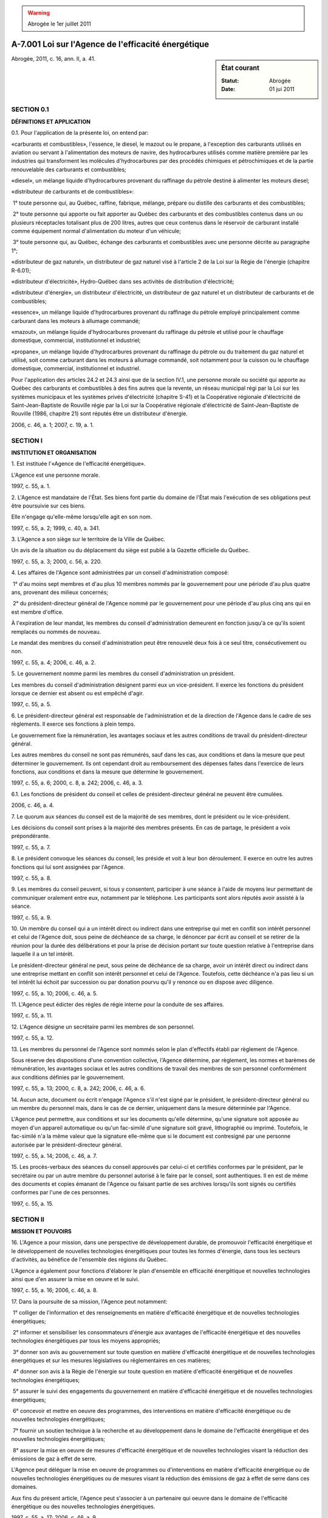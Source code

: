 .. warning:: Abrogée le 1er juillet 2011

.. _A-7.001:

====================================================
A-7.001 Loi sur l'Agence de l'efficacité énergétique
====================================================

.. sidebar:: État courant

    :Statut: Abrogée
    :Date: 01 jui 2011

Abrogée, 2011, c. 16, ann. II, a. 41.

SECTION 0.1
~~~~~~~~~~~

**DÉFINITIONS ET APPLICATION**

0.1. Pour l'application de la présente loi, on entend par:

«carburants et combustibles», l'essence, le diesel, le mazout ou le propane, à l'exception des carburants utilisés en aviation ou servant à l'alimentation des moteurs de navire, des hydrocarbures utilisés comme matière première par les industries qui transforment les molécules d'hydrocarbures par des procédés chimiques et pétrochimiques et de la partie renouvelable des carburants et combustibles;

«diesel», un mélange liquide d'hydrocarbures provenant du raffinage du pétrole destiné à alimenter les moteurs diesel;

«distributeur de carburants et de combustibles»:

 1° toute personne qui, au Québec, raffine, fabrique, mélange, prépare ou distille des carburants et des combustibles;

 2° toute personne qui apporte ou fait apporter au Québec des carburants et des combustibles contenus dans un ou plusieurs réceptacles totalisant plus de 200 litres, autres que ceux contenus dans le réservoir de carburant installé comme équipement normal d'alimentation du moteur d'un véhicule;

 3° toute personne qui, au Québec, échange des carburants et combustibles avec une personne décrite au paragraphe 1°;

«distributeur de gaz naturel», un distributeur de gaz naturel visé à l'article 2 de la Loi sur la Régie de l'énergie (chapitre R-6.01);

«distributeur d'électricité», Hydro-Québec dans ses activités de distribution d'électricité;

«distributeur d'énergie», un distributeur d'électricité, un distributeur de gaz naturel et un distributeur de carburants et de combustibles;

«essence», un mélange liquide d'hydrocarbures provenant du raffinage du pétrole employé principalement comme carburant dans les moteurs à allumage commandé;

«mazout», un mélange liquide d'hydrocarbures provenant du raffinage du pétrole et utilisé pour le chauffage domestique, commercial, institutionnel et industriel;

«propane», un mélange liquide d'hydrocarbures provenant du raffinage du pétrole ou du traitement du gaz naturel et utilisé, soit comme carburant dans les moteurs à allumage commandé, soit notamment pour la cuisson ou le chauffage domestique, commercial, institutionnel et industriel.

Pour l'application des articles 24.2 et 24.3 ainsi que de la section IV.1, une personne morale ou société qui apporte au Québec des carburants et combustibles à des fins autres que la revente, un réseau municipal régi par la Loi sur les systèmes municipaux et les systèmes privés d'électricité (chapitre S-41) et la Coopérative régionale d'électricité de Saint-Jean-Baptiste de Rouville régie par la Loi sur la Coopérative régionale d'électricité de Saint-Jean-Baptiste de Rouville (1986, chapitre 21) sont réputés être un distributeur d'énergie.

2006, c. 46, a. 1; 2007, c. 19, a. 1.

SECTION I
~~~~~~~~~

**INSTITUTION ET ORGANISATION**

1. Est instituée l'«Agence de l'efficacité énergétique».

L'Agence est une personne morale.

1997, c. 55, a. 1.

2. L'Agence est mandataire de l'État.  Ses biens font partie du domaine de l'État mais l'exécution de ses obligations peut être poursuivie sur ces biens.

Elle n'engage qu'elle-même lorsqu'elle agit en son nom.

1997, c. 55, a. 2; 1999, c. 40, a. 341.

3. L'Agence a son siège sur le territoire de la Ville de Québec.

Un avis de la situation ou du déplacement du siège est publié à la Gazette officielle du Québec.

1997, c. 55, a. 3; 2000, c. 56, a. 220.

4. Les affaires de l'Agence sont administrées par un conseil d'administration composé:

 1° d'au moins sept membres et d'au plus 10 membres nommés par le gouvernement pour une période d'au plus quatre ans, provenant des milieux concernés;

 2° du président-directeur général de l'Agence nommé par le gouvernement pour une période d'au plus cinq ans qui en est membre d'office.

À l'expiration de leur mandat, les membres du conseil d'administration demeurent en fonction jusqu'à ce qu'ils soient remplacés ou nommés de nouveau.

Le mandat des membres du conseil d'administration peut être renouvelé deux fois à ce seul titre, consécutivement ou non.

1997, c. 55, a. 4; 2006, c. 46, a. 2.

5. Le gouvernement nomme parmi les membres du conseil d'administration un président.

Les membres du conseil d'administration désignent parmi eux un vice-président.  Il exerce les fonctions du président lorsque ce dernier est absent ou est empêché d'agir.

1997, c. 55, a. 5.

6. Le président-directeur général est responsable de l'administration et de la direction de l'Agence dans le cadre de ses règlements. Il exerce ses fonctions à plein temps.

Le gouvernement fixe la rémunération, les avantages sociaux et les autres conditions de travail du président-directeur général.

Les autres membres du conseil ne sont pas rémunérés, sauf dans les cas, aux conditions et dans la mesure que peut déterminer le gouvernement. Ils ont cependant droit au remboursement des dépenses faites dans l'exercice de leurs fonctions, aux conditions et dans la mesure que détermine le gouvernement.

1997, c. 55, a. 6; 2000, c. 8, a. 242; 2006, c. 46, a. 3.

6.1. Les fonctions de président du conseil et celles de président-directeur général ne peuvent être cumulées.

2006, c. 46, a. 4.

7. Le quorum aux séances du conseil est de la majorité de ses membres, dont le président ou le vice-président.

Les décisions du conseil sont prises à la majorité des membres présents.  En cas de partage, le président a voix prépondérante.

1997, c. 55, a. 7.

8. Le président convoque les séances du conseil, les préside et voit à leur bon déroulement.  Il exerce en outre les autres fonctions qui lui sont assignées par l'Agence.

1997, c. 55, a. 8.

9. Les membres du conseil peuvent, si tous y consentent, participer à une séance à l'aide de moyens leur permettant de communiquer oralement entre eux, notamment par le téléphone.  Les participants sont alors réputés avoir assisté à la séance.

1997, c. 55, a. 9.

10. Un membre du conseil qui a un intérêt direct ou indirect dans une entreprise qui met en conflit son intérêt personnel et celui de l'Agence doit, sous peine de déchéance de sa charge, le dénoncer par écrit au conseil et se retirer de la réunion pour la durée des délibérations et pour la prise de décision portant sur toute question relative à l'entreprise dans laquelle il a un tel intérêt.

Le président-directeur général ne peut, sous peine de déchéance de sa charge, avoir un intérêt direct ou indirect dans une entreprise mettant en conflit son intérêt personnel et celui de l'Agence. Toutefois, cette déchéance n'a pas lieu si un tel intérêt lui échoit par succession ou par donation pourvu qu'il y renonce ou en dispose avec diligence.

1997, c. 55, a. 10; 2006, c. 46, a. 5.

11. L'Agence peut édicter des règles de régie interne pour la conduite de ses affaires.

1997, c. 55, a. 11.

12. L'Agence désigne un secrétaire parmi les membres de son personnel.

1997, c. 55, a. 12.

13. Les membres du personnel de l'Agence sont nommés selon le plan d'effectifs établi par règlement de l'Agence.

Sous réserve des dispositions d'une convention collective, l'Agence détermine, par règlement, les normes et barèmes de rémunération, les avantages sociaux et les autres conditions de travail des membres de son personnel conformément aux conditions définies par le gouvernement.

1997, c. 55, a. 13; 2000, c. 8, a. 242; 2006, c. 46, a. 6.

14. Aucun acte, document ou écrit n'engage l'Agence s'il n'est signé par le président, le président-directeur général ou un membre du personnel mais, dans le cas de ce dernier, uniquement dans la mesure déterminée par l'Agence.

L'Agence peut permettre, aux conditions et sur les documents qu'elle détermine, qu'une signature soit apposée au moyen d'un appareil automatique ou qu'un fac-similé d'une signature soit gravé, lithographié ou imprimé. Toutefois, le fac-similé n'a la même valeur que la signature elle-même que si le document est contresigné par une personne autorisée par le président-directeur général.

1997, c. 55, a. 14; 2006, c. 46, a. 7.

15. Les procès-verbaux des séances du conseil approuvés par celui-ci et certifiés conformes par le président, par le secrétaire ou par un autre membre du personnel autorisé à le faire par le conseil, sont authentiques.  Il en est de même des documents et copies émanant de l'Agence ou faisant partie de ses archives lorsqu'ils sont signés ou certifiés conformes par l'une de ces personnes.

1997, c. 55, a. 15.

SECTION II
~~~~~~~~~~

**MISSION ET POUVOIRS**

16. L'Agence a pour mission, dans une perspective de développement durable, de promouvoir l'efficacité énergétique et le développement de nouvelles technologies énergétiques pour toutes les formes d'énergie, dans tous les secteurs d'activités, au bénéfice de l'ensemble des régions du Québec.

L'Agence a également pour fonctions d'élaborer le plan d'ensemble en efficacité énergétique et nouvelles technologies ainsi que d'en assurer la mise en oeuvre et le suivi.

1997, c. 55, a. 16; 2006, c. 46, a. 8.

17. Dans la poursuite de sa mission, l'Agence peut notamment:

 1° colliger de l'information et des renseignements en matière d'efficacité énergétique et de nouvelles technologies énergétiques;

 2° informer et sensibiliser les consommateurs d'énergie aux avantages de l'efficacité énergétique et des nouvelles technologies énergétiques par tous les moyens appropriés;

 3° donner son avis au gouvernement sur toute question en matière d'efficacité énergétique et de nouvelles technologies énergétiques et sur les mesures législatives ou réglementaires en ces matières;

 4° donner son avis à la Régie de l'énergie sur toute question en matière d'efficacité énergétique et de nouvelles technologies énergétiques;

 5° assurer le suivi des engagements du gouvernement en matière d'efficacité énergétique et de nouvelles technologies énergétiques;

 6° concevoir et mettre en oeuvre des programmes, des interventions en matière d'efficacité énergétique ou de nouvelles technologies énergétiques;

 7° fournir un soutien technique à la recherche et au développement dans le domaine de l'efficacité énergétique et des nouvelles technologies énergétiques;

 8° assurer la mise en oeuvre de mesures d'efficacité énergétique et de nouvelles technologies visant la réduction des émissions de gaz à effet de serre.

L'Agence peut déléguer la mise en oeuvre de programmes ou d'interventions en matière d'efficacité énergétique ou de nouvelles technologies énergétiques ou de mesures visant la réduction des émissions de gaz à effet de serre dans ces domaines.

Aux fins du présent article, l'Agence peut s'associer à un partenaire qui oeuvre dans le domaine de l'efficacité énergétique ou des nouvelles technologies énergétiques.

1997, c. 55, a. 17; 2006, c. 46, a. 9.

18. L'Agence peut en outre:

 1° participer financièrement, en consentant un prêt ou en donnant une subvention dans le cadre d'un programme d'efficacité énergétique ou d'un programme concernant les nouvelles technologies énergétiques ou la réduction des émissions de gaz à effet de serre, ou en fournissant un soutien financier à la recherche et au développement dans ces domaines;

 2° recevoir des dons, legs, subventions ou autres contributions pourvu que les conditions qui peuvent y être rattachées soient compatibles avec la réalisation de sa mission;

 3° assurer le suivi et la vérification des travaux réalisés dans le cadre d'un programme d'efficacité énergétique ou d'un programme concernant les nouvelles technologies énergétiques ou la réduction des émissions de gaz à effet de serre prévoyant sa participation financière.

1997, c. 55, a. 18; 2006, c. 46, a. 10.

19. Un programme d'efficacité énergétique ou un programme concernant les nouvelles technologies énergétiques ou la réduction des émissions de gaz à effet de serre prévoyant une participation financière de l'Agence doit prévoir les critères d'admissibilité, la nature de la participation ainsi que les barèmes, limites et modalités d'attribution.

1997, c. 55, a. 19; 2006, c. 46, a. 11.

20. L'Agence ne peut, sans l'autorisation du gouvernement:

 1° prendre un engagement financier au-delà des limites et des modalités déterminées par le gouvernement;

 2° contracter un emprunt qui porte la totalité des sommes empruntées par elle et non encore remboursées au-delà d'un montant déterminé par le gouvernement.

Le gouvernement peut subordonner son autorisation aux conditions qu'il détermine.

1997, c. 55, a. 20.

21. (Abrogé).

1997, c. 55, a. 21; 2006, c. 46, a. 12.

21.1. Un distributeur d'énergie doit transmettre à l'Agence, dans le délai qu'elle indique, tout renseignement ou tout document qu'elle estime nécessaire à l'application de la présente loi.

2006, c. 46, a. 13.

22. L'Agence peut, conformément à la loi, conclure une entente avec un autre gouvernement ou l'un de ses ministères, une organisation internationale ou un organisme de ce gouvernement ou de cette organisation.

L'Agence peut aussi conclure des ententes ou participer à des projets communs avec toute autre personne ou organisme.

1997, c. 55, a. 22.

SECTION II.1
~~~~~~~~~~~~

**PLAN D'ENSEMBLE EN EFFICACITÉ ÉNERGÉTIQUE ET NOUVELLES TECHNOLOGIES**

22.1. Tout distributeur d'électricité ou de gaz naturel doit établir et transmettre à l'Agence, dans le délai qu'elle fixe:

 1° ses cibles triennales d'efficacité énergétique en fonction des divers secteurs d'activités;

 2° un échéancier prévisionnel triennal pour l'atteinte de ces cibles;

 3° ses priorités d'action triennales en matière d'efficacité énergétique pour atteindre les cibles.

L'Agence établit, dans le même délai, les cibles triennales d'efficacité énergétique, l'échéancier prévisionnel triennal et les priorités d'action triennales mentionnés au premier alinéa qui concernent les carburants et les combustibles, les nouvelles technologies énergétiques ou qui se rapportent à plus d'une forme d'énergie.

Les priorités d'action doivent porter sur les approches à privilégier afin de se conformer aux orientations gouvernementales en matière d'efficacité énergétique.

2006, c. 46, a. 14.

22.2. L'Agence soumet au gouvernement pour approbation les cibles triennales d'efficacité énergétique, l'échéancier prévisionnel triennal et les priorités d'action triennales établis conformément à l'article 22.1.

2006, c. 46, a. 14.

22.3. À défaut par un distributeur d'électricité ou de gaz naturel de se conformer à l'article 22.1, l'Agence établit, aux frais du distributeur, ses cibles triennales d'efficacité énergétique, l'échéancier prévisionnel triennal et ses priorités d'action triennales.

L'Agence doit cependant lui donner un préavis écrit de 10 jours à cet effet.

2006, c. 46, a. 14.

22.4. À la suite de l'approbation du gouvernement, l'Agence élabore un plan d'ensemble triennal qui fait état de l'ensemble des interventions proposées pour favoriser une meilleure utilisation de l'énergie et le développement de nouvelles technologies énergétiques. Le plan porte sur tous les usages de l'énergie et toutes les formes d'énergie et couvre un horizon de 10 ans.

2006, c. 46, a. 14.

22.5. Le plan d'ensemble doit notamment comprendre:

 1° les orientations générales et les priorités d'action du gouvernement en matière d'énergie;

 2° les cibles triennales d'efficacité énergétique, les échéanciers prévisionnels triennaux et les priorités d'action triennales approuvés par le gouvernement;

 3° le rapport des consultations;

 4° la description des propositions en matière réglementaire ou autre concernant l'efficacité énergétique et les nouvelles technologies énergétiques;

 5° la description des programmes et des interventions en matière d'efficacité énergétique présentés selon les échéances, les formes d'énergie et les secteurs d'activités;

 6° la description des programmes de soutien à l'innovation technologique;

 7° la description des interventions visant à informer, sensibiliser, former ou éduquer en matière d'efficacité énergétique et de nouvelles technologies énergétiques;

 8° l'information relative aux économies qu'il est possible de réaliser par la mise en oeuvre des programmes et interventions que le plan contient;

 9° pour l'Agence ainsi que pour chaque distributeur d'énergie, le montant annuel que l'on prévoit allouer aux programmes et aux interventions en matière d'efficacité énergétique et de nouvelles technologies énergétiques;

 10° l'évaluation des coûts afférents à la réalisation des éléments du plan.

2006, c. 46, a. 14.

22.6. Pour l'élaboration du plan d'ensemble, l'Agence consulte les distributeurs d'énergie, les représentants du secteur des carburants et des combustibles, les représentants des utilisateurs d'énergie dans les secteurs résidentiels, commerciaux, institutionnels, industriels et du transport ainsi que les différents groupes intéressés par la promotion de l'efficacité énergétique et des nouvelles technologies énergétiques.

2006, c. 46, a. 14.

22.7. Tout distributeur d'électricité ou de gaz naturel doit transmettre à l'Agence, dans le délai qu'elle fixe, ses programmes et ses interventions préparés conformément aux cibles triennales d'efficacité énergétique, aux échéanciers prévisionnels triennaux et aux priorités d'action triennales approuvés par le gouvernement.

Le distributeur d'électricité doit, en outre, transmettre à l'Agence la liste des projets d'efficacité énergétique qu'il a retenus, au cours d'une année, dans le cadre d'une procédure d'appel d'offres visée à l'article 74.1 de la Loi sur la Régie de l'énergie (chapitre R-6.01). Cette liste est intégrée au plan d'ensemble.

2006, c. 46, a. 14.

22.8. À défaut par un distributeur d'électricité ou de gaz naturel de se conformer à l'article 22.7, l'Agence établit, aux frais du distributeur, le contenu de ses programmes et de ses interventions.

L'Agence doit cependant lui donner un préavis écrit de 10 jours à cet effet.

2006, c. 46, a. 14.

22.9. L'Agence est responsable d'établir le contenu des programmes et des interventions en matière d'efficacité énergétique visant les carburants et les combustibles et ceux qui concernent plus d'une forme d'énergie, ainsi que le contenu des programmes et des interventions concernant les nouvelles technologies énergétiques en tenant compte des avis et commentaires recueillis lors de ses consultations.

2006, c. 46, a. 14.

22.10. Un programme ou une intervention comporte entre autres une description des mesures à réaliser, le coût de celles-ci ainsi qu'un calendrier de leur réalisation. Le programme ou l'intervention indique en outre qui de l'Agence ou du distributeur d'énergie est responsable de la réalisation des mesures.

2006, c. 46, a. 14.

22.11. À la date fixée par le ministre, l'Agence soumet le plan d'ensemble à la Régie afin qu'elle approuve les éléments du plan mentionnés aux paragraphes 5° à 10° de l'article 22.5.

2006, c. 46, a. 14.

22.12. Les éléments du plan d'ensemble mentionnés aux paragraphes 5° à 10° de l'article 22.5 peuvent être modifiés par l'Agence ou par un distributeur d'électricité ou de gaz naturel, avec l'autorisation de la Régie aux conditions qu'elle peut déterminer.

2006, c. 46, a. 14.

22.13. L'Agence doit, dans les mêmes conditions que celles applicables à l'élaboration du plan initial, élaborer un nouveau plan d'ensemble au moins une fois à tous les trois ans.

Entre ces périodes, l'Agence procède annuellement à la révision du plan d'ensemble afin que ce dernier reflète les modifications qu'amène la révision annuelle des programmes et des interventions qu'il contient et celles découlant des décisions que rend la Régie en matière d'efficacité énergétique.

L'Agence transmet à la Régie le plan d'ensemble révisé dans les 30 jours de la date de sa révision.

2006, c. 46, a. 14.

22.14. À la suite de l'approbation de la Régie en vertu de l'article 22.11, le plan d'ensemble est accessible au public.

2006, c. 46, a. 14.

22.15. Un distributeur d'énergie doit réaliser les programmes et les interventions dont il a la responsabilité en vertu du plan d'ensemble.

Un distributeur d'énergie qui ne peut réaliser un programme ou une intervention dans le délai et de la manière prévus au plan d'ensemble ou qui constate qu'un programme ou une intervention n'atteint pas ses objectifs, doit en aviser l'Agence.

L'Agence peut, aux frais du distributeur, effectuer les programmes et les interventions qu'il est en défaut de réaliser, après lui avoir donné un avis écrit de 10 jours à cet effet.

2006, c. 46, a. 14.

22.16. Dans le but d'assurer un suivi des programmes et des interventions qui doivent être réalisés par un distributeur d'énergie, l'Agence peut exiger du distributeur qu'il présente un état de situation sur les actions menées dans le cadre du plan d'ensemble, de même que sur les résultats obtenus.

2006, c. 46, a. 14.

SECTION III
~~~~~~~~~~~

**DISPOSITIONS FINANCIÈRES**

23. Le gouvernement peut, aux conditions et selon les modalités qu'il détermine:

 1° garantir le paiement en capital et intérêts de tout emprunt contracté par l'Agence ainsi que l'exécution de ses autres obligations;

 2° autoriser le ministre des Finances à avancer à l'Agence tout montant jugé nécessaire à la poursuite de sa mission.

Les sommes requises pour l'application du présent article sont prélevées sur le fonds consolidé du revenu.

1997, c. 55, a. 23.

24. L'Agence soumet au gouvernement chaque année, pour approbation, ses prévisions budgétaires pour l'exercice financier suivant et ses règles budgétaires, à l'époque et selon la forme et la teneur que le gouvernement détermine.

1997, c. 55, a. 24; 2006, c. 46, a. 16.

24.1. L'Agence peut déterminer un tarif de frais pour des services qu'elle offre dans le cadre d'un programme ou d'une intervention concernant l'efficacité énergétique, la réduction des émissions de gaz à effet de serre ou les nouvelles technologies énergétiques.

2006, c. 46, a. 17.

24.2. Tout distributeur d'énergie doit payer à l'Agence sa quote-part annuelle déterminée par la Régie conformément au paragraphe 3° de l'article 85.25 de la Loi sur la Régie de l'énergie (chapitre R-6.01).

Le premier alinéa s'applique à Hydro-Québec malgré l'article 16 de la Loi sur Hydro-Québec (chapitre H-5).

2006, c. 46, a. 17.

24.3. L'Agence tient des comptes distincts pour chaque distributeur d'énergie.

2006, c. 46, a. 17.

24.4. L'Agence finance ses activités avec les sommes provenant des quotes-parts prévues à l'article 24.2, des frais qu'elle perçoit ainsi que des autres sommes qu'elle reçoit.

2006, c. 46, a. 17.

24.5. Les sommes reçues par l'Agence, en vertu de l'article 24.4, doivent servir exclusivement à l'application de la présente loi et au paiement des obligations de l'Agence.

L'excédent des revenus sur les dépenses, pour un exercice financier, est reporté sur le budget annuel subséquent de l'Agence.

2006, c. 46, a. 17.

SECTION III.1
~~~~~~~~~~~~~

**GESTION ET REDDITION DE COMPTES**

24.6. L'Agence soumet annuellement à la Régie, à une date établie par celle-ci, un rapport sur l'état d'avancement du plan d'ensemble et l'utilisation des sommes reçues en vertu de l'article 24.2.

2006, c. 46, a. 17.

24.7. L'Agence conclut avec le ministre une convention de performance concernant la mise en oeuvre du plan d'ensemble.

Cette convention doit notamment contenir les éléments suivants:

 1° la description du rôle de l'Agence dans la mise en oeuvre du plan d'ensemble;

 2° la section du plan d'ensemble décrivant les objectifs pour chacune des années de la convention, les moyens pris pour les atteindre ainsi que les ressources humaines, financières et matérielles disponibles;

 3° les principaux indicateurs qui permettront de rendre compte des résultats atteints.

2006, c. 46, a. 17.

25. L'Agence transmet au ministre, au plus tard le 30 juin de chaque année, ses états financiers ainsi qu'un rapport de ses activités pour l'exercice financier précédent. Ces documents doivent contenir tous les renseignements exigés par le ministre.

Le rapport d'activités doit notamment comprendre:

 1° une présentation des résultats obtenus par rapport aux objectifs prévus par la convention de performance;

 2° un suivi du plan d'ensemble;

 3° le rapport de vérification de la Régie concernant l'état d'avancement du plan d'ensemble;

 4° une déclaration du président-directeur général de l'Agence attestant la fiabilité des données contenues au rapport et des contrôles afférents.

1997, c. 55, a. 25; 2006, c. 46, a. 18.

26. Le ministre dépose les états financiers et le rapport d'activités devant l'Assemblée nationale dans les 30 jours qui suivent leur réception ou, si elle ne siège pas, dans les 30 jours qui suivent la reprise de ses travaux.

1997, c. 55, a. 26; 2006, c. 46, a. 19.

27. L'Agence doit, en outre, fournir au ministre tout renseignement qu'il requiert sur ses activités.

1997, c. 55, a. 27.

28. Les livres et comptes de l'Agence sont vérifiés chaque année par le vérificateur général et, en outre, chaque fois que le décrète le gouvernement.

Le vérificateur général peut procéder à la vérification de l'optimisation des ressources de l'Agence sans qu'intervienne l'entente prévue au deuxième alinéa de l'article 28 de la Loi sur le vérificateur général (chapitre V-5.01).

1997, c. 55, a. 28; 2006, c. 46, a. 20.

29. (Abrogé).

1997, c. 55, a. 29; 2006, c. 46, a. 21.

SECTION IV
~~~~~~~~~~

**DIRECTIVES ET RÈGLEMENTS**

30. Le ministre peut donner des directives sur l'orientation et les objectifs généraux que l'Agence doit poursuivre.

Ces directives doivent être approuvées par le gouvernement et entrent en vigueur le jour de leur approbation.  Une fois approuvées, elles lient l'Agence qui est tenue de s'y conformer.

Toute directive doit être déposée devant l'Assemblée nationale dans les 15 jours de son approbation par le gouvernement ou, si elle n'est pas en session, dans les 15 jours de la reprise des travaux.

1997, c. 55, a. 30.

31. (Abrogé).

1997, c. 55, a. 31; 2006, c. 46, a. 22.

SECTION IV.1
~~~~~~~~~~~~

**DISPOSITIONS PÉNALES**

31.1. Un distributeur d'énergie qui contrevient aux dispositions de l'un des articles 22.1, 22.7, 22.15, 22.16 ou de l'article 24.2 commet une infraction et est passible d'une amende de 2 000 $ à 20 000 $ pour la première infraction et de 5 000 $ à 50 000 $ pour toute récidive.

2006, c. 46, a. 23.

31.2. Un distributeur d'énergie qui fait défaut de fournir un renseignement ou un document visé à l'article 21.1 ou qui produit de faux renseignements, commet une infraction et est passible d'une amende de 1 000 $ à 2 000 $ pour la première infraction et de 2 000 $ à 5 000 $ pour toute récidive.

2006, c. 46, a. 23.

SECTION V
~~~~~~~~~

**DISPOSITIONS MODIFICATIVES ET FINALES**

32. (Modification intégrée au c. R-6.01, a.105.1).

1997, c. 55, a. 32.

33. (Modification intégrée au c. R-6.01, a. 159).

1997, c. 55, a. 33.

34. Les crédits accordés au ministère des Ressources naturelles, pour le financement de la Direction de l'efficacité énergétique pour l'exercice financier 1997-1998 sont, dans la mesure et selon les modalités que détermine le gouvernement, transférés à l'Agence.

1997, c. 55, a. 34.

35. Le ministre des Ressources naturelles et de la Faune est responsable de l'application de la présente loi.

1997, c. 55, a. 35; 2003, c. 8, a. 6; 2006, c. 3, a. 35.

36. L'article 33 a effet à compter du 2 juin 1997.

1997, c. 55, a. 36.

37. (Omis).

1997, c. 55, a. 37.

ANNEXE ABROGATIVE

Conformément à l’article 9 de la Loi sur la refonte des lois et des règlements (chapitre R-3), le chapitre 55 des lois de 1997, tel qu’en vigueur le 1er avril 1998, à l’exception de l’article 37, est abrogé à compter de l’entrée en vigueur du chapitre A-7.001 des Lois refondues.
